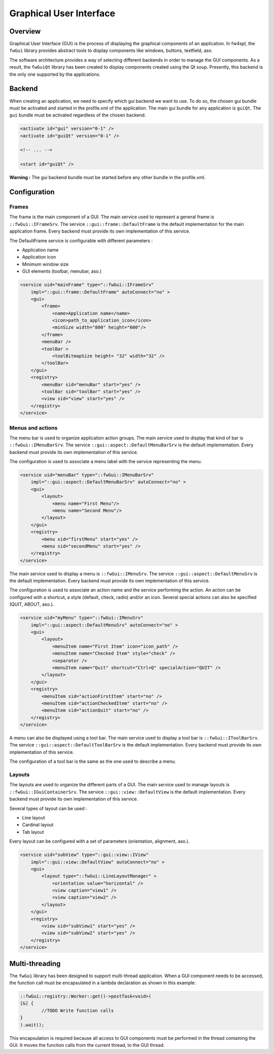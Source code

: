 Graphical User Interface
========================

Overview
--------

Graphical User Interface (GUI) is the process of displaying the graphical
components of an application. In fw4spl, the ``fwGui`` library provides abstract
tools to display components like windows, buttons, textfield, aso.

The software architecture provides a way of selecting different backends in order to manage the GUI components. As a result, the ``fwGuiQt`` library has been created to display components created using the Qt soup. Presently, this
backend is the only one supported by the applications.


Backend
-------

When creating an application, we need to specify which gui backend we want to use. To do so,
the chosen gui bundle must be activated and started in the profile.xml of the application. The
main gui bundle for any application is ``guiQt``. The ``gui`` bundle must be activated regardless
of the chosen backend.

.. code:: xml

    <activate id="gui" version="0-1" />
    <activate id="guiQt" version="0-1" />

    <!-- ... -->

    <start id="guiQt" />

**Warning :** The gui backend bundle must be started before any other bundle in the profile.xml.


Configuration
-------------

Frames
~~~~~~

The frame is the main component of a GUI. The main service used to represent a general frame is ``::fwGui::IFrameSrv``. The service ``::gui::frame::DefaultFrame`` is the default implementation for the main application frame. Every backend must provide its own implementation of this service.

The DefaultFrame service is configurable with different parameters :

* Application name
* Application icon
* Minimum window size
* GUI elements (toolbar, menubar, aso.)


.. code:: xml

    <service uid="mainFrame" type="::fwGui::IFrameSrv" 
        impl="::gui::frame::DefaultFrame" autoConnect="no" >
        <gui>
            <frame>
                <name>Application name</name>
                <icon>path_to_application_icon</icon>
                <minSize width="800" height="600"/>
            </frame>
            <menuBar />
            <toolBar >
                <toolBitmapSize height= "32" width="32" />
            </toolBar>
        </gui>
        <registry>
            <menuBar sid="menuBar" start="yes" />
            <toolBar sid="toolBar" start="yes" />
            <view sid="view" start="yes" />
        </registry>
    </service>


Menus and actions
~~~~~~~~~~~~~~~~~

The menu bar is used to organize application action groups. The main service used to display that kind of bar is ``::fwGui::IMenuBarSrv``. The service ``::gui::aspect::DefaultMenuBarSrv`` is the default implementation. Every backend must provide its own implementation of this service.

The configuration is used to associate a menu label with the service representing the menu.

.. code:: xml

    <service uid="menuBar" type="::fwGui::IMenuBarSrv"
        impl="::gui::aspect::DefaultMenuBarSrv" autoConnect="no" >
        <gui>
            <layout>
                <menu name="First Menu"/>
                <menu name="Second Menu"/>
            </layout>
        </gui>
        <registry>
            <menu sid="firstMenu" start="yes" />
            <menu sid="secondMenu" start="yes" />
        </registry>
    </service>


The main service used to display a menu is ``::fwGui::IMenuSrv``. The service ``::gui::aspect::DefaultMenuSrv`` is the default implementation. Every backend must provide its own implementation of this service.

The configuration is used to associate an action name and the service performing the action. An action can be configured with a shortcut, a style (default, check, radio) and/or an icon. Several special actions can also be
specified (QUIT, ABOUT, aso.).

.. code:: xml

    <service uid="myMenu" type="::fwGui::IMenuSrv"
        impl="::gui::aspect::DefaultMenuSrv" autoConnect="no" >
        <gui>
            <layout>
                <menuItem name="First Item" icon="icon_path" />
                <menuItem name="Checked Item" style="check" />
                <separator />
                <menuItem name="Quit" shortcut="Ctrl+Q" specialAction="QUIT" />
            </layout>
        </gui>
        <registry>
            <menuItem sid="actionFirstItem" start="no" />
            <menuItem sid="actionCheckedItem" start="no" />
            <menuItem sid="actionQuit" start="no" />
        </registry>
    </service>


A menu can also be displayed using a tool bar. The main service used to display a tool bar is ``::fwGui::IToolBarSrv``. The service ``::gui::aspect::DefaultToolBarSrv`` is the default implementation. Every backend must provide its own implementation of this service.

The configuration of a tool bar is the same as the one used to describe a menu.


Layouts
~~~~~~~

The layouts are used to organize the different parts of a GUI. The main service used to manage layouts is ``::fwGui::IGuiContainerSrv``. The service ``::gui::view::DefaultView`` is the default implementation. Every backend must provide its own implementation of this service.

Several types of layout can be used :

* Line layout
* Cardinal layout
* Tab layout


Every layout can be configured with a set of parameters (orientation, alignment, aso.).

.. code:: xml

    <service uid="subView" type="::gui::view::IView"
        impl="::gui::view::DefaultView" autoConnect="no" >
        <gui>
            <layout type="::fwGui::LineLayoutManager" >
                <orientation value="horizontal" />
                <view caption="view1" />
                <view caption="view2" />
            </layout>
        </gui>
        <registry>
            <view sid="subView1" start="yes" />
            <view sid="subView2" start="yes" />
        </registry>
    </service>


Multi-threading
---------------

The ``fwGui`` library has been designed to support multi-thread application. When a GUI component needs to be accessed, the function call must be encapsulated in a lambda declaration as shown in this example:

.. code:: cpp

        ::fwGui::registry::Worker::get()->postTask<void>(
        [&] {
                //TODO Write function calls
        }
        ).wait();

This encapsulation is required because all access to GUI components must be performed in the thread containing the GUI. It moves the function calls from the current thread, to the GUI thread.
